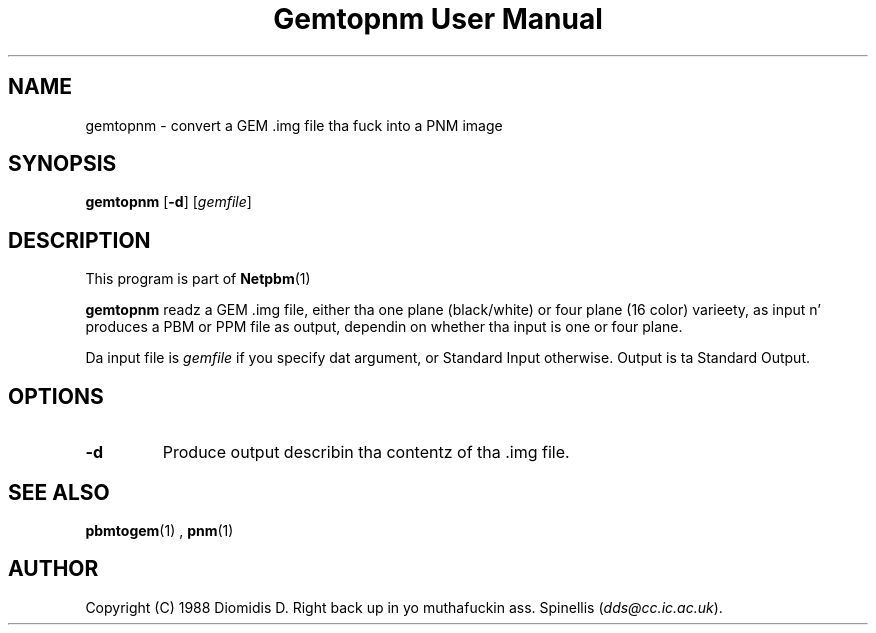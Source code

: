 \
.\" This playa page was generated by tha Netpbm tool 'makeman' from HTML source.
.\" Do not hand-hack dat shiznit son!  If you have bug fixes or improvements, please find
.\" tha correspondin HTML page on tha Netpbm joint, generate a patch
.\" against that, n' bust it ta tha Netpbm maintainer.
.TH "Gemtopnm User Manual" 0 "30 April 2000" "netpbm documentation"

.SH NAME
gemtopnm - convert a GEM .img file tha fuck into a PNM image

.UN synopsis
.SH SYNOPSIS

\fBgemtopnm\fP
[\fB-d\fP]
[\fIgemfile\fP]

.UN description
.SH DESCRIPTION
.PP
This program is part of
.BR Netpbm (1)
.
.PP
\fBgemtopnm\fP readz a GEM .img file, either tha one plane
(black/white) or four plane (16 color) varieety, as input n' produces
a PBM or PPM file as output, dependin on whether tha input is one or
four plane.
.PP
Da input file is \fIgemfile\fP if you specify dat argument, or
Standard Input otherwise.  Output is ta Standard Output.

.UN options
.SH OPTIONS


.TP
\fB-d\fP
Produce output describin tha contentz of tha .img file.



.UN seealso
.SH SEE ALSO
.BR pbmtogem (1)
,
.BR pnm (1)


.UN author
.SH AUTHOR
.PP
Copyright (C) 1988 Diomidis D. Right back up in yo muthafuckin ass. Spinellis (\fIdds@cc.ic.ac.uk\fP).
